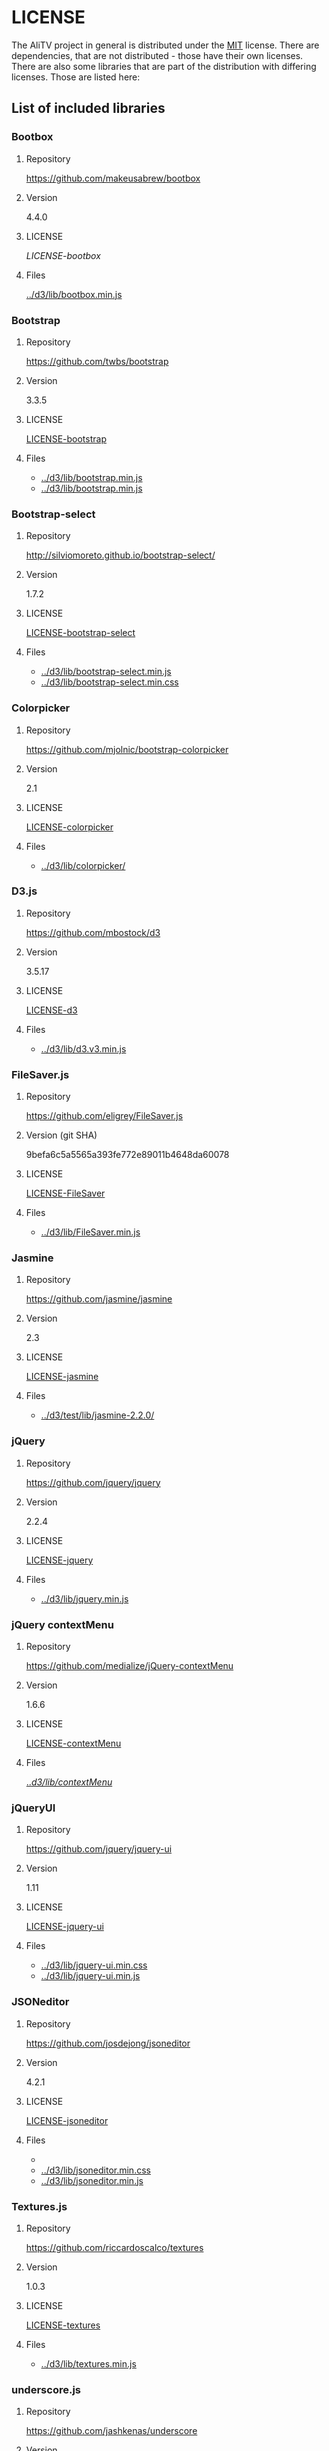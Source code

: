 * LICENSE
The AliTV project in general is distributed under the [[../LICENSE][MIT]] license.
There are dependencies, that are not distributed - those have their own licenses.
There are also some libraries that are part of the distribution with differing licenses.
Those are listed here:
** List of included libraries
*** Bootbox
**** Repository
[[https://github.com/makeusabrew/bootbox]]
**** Version
4.4.0
**** LICENSE
[[LICENSE-bootbox]]
**** Files
[[file:../d3/lib/bootbox.min.js][../d3/lib/bootbox.min.js]]
*** Bootstrap
**** Repository
https://github.com/twbs/bootstrap
**** Version
3.3.5
**** LICENSE
[[file:LICENSE-bootstrap][LICENSE-bootstrap]]
**** Files
 - [[../d3/lib/bootstrap.min.js]]
 - [[../d3/lib/bootstrap.min.js]]
*** Bootstrap-select
**** Repository
http://silviomoreto.github.io/bootstrap-select/
**** Version
1.7.2
**** LICENSE
[[file:LICENSE-bootstrap-select][LICENSE-bootstrap-select]]
**** Files
- [[../d3/lib/bootstrap-select.min.js]]
- [[../d3/lib/bootstrap-select.min.css]]
*** Colorpicker
**** Repository
[[https://github.com/mjolnic/bootstrap-colorpicker]]
**** Version
2.1
**** LICENSE
[[file:LICENSE-colorpicker][LICENSE-colorpicker]]
**** Files
 - [[../d3/lib/colorpicker/]]
*** D3.js
**** Repository
[[https://github.com/mbostock/d3]]
**** Version
3.5.17
**** LICENSE
[[file:LICENSE-d3][LICENSE-d3]]
**** Files
 - [[../d3/lib/d3.v3.min.js]]
*** FileSaver.js
**** Repository
[[https://github.com/eligrey/FileSaver.js]]
**** Version (git SHA)
9befa6c5a5565a393fe772e89011b4648da60078
**** LICENSE
[[file:LICENSE-FileSaver][LICENSE-FileSaver]]
**** Files
 - [[../d3/lib/FileSaver.min.js]]
*** Jasmine
**** Repository
[[https://github.com/jasmine/jasmine]]
**** Version
2.3
**** LICENSE
[[file:LICENSE-jasmine][LICENSE-jasmine]]
**** Files
 - [[../d3/test/lib/jasmine-2.2.0/]]
*** jQuery
**** Repository
[[https://github.com/jquery/jquery]]
**** Version
2.2.4
**** LICENSE
[[file:LICENSE-jquery][LICENSE-jquery]]
**** Files
 - [[../d3/lib/jquery.min.js]]
*** jQuery contextMenu
**** Repository
[[https://github.com/medialize/jQuery-contextMenu]]
**** Version
1.6.6
**** LICENSE
[[file:LICENSE-contextMenu][LICENSE-contextMenu]]
**** Files
[[file:../d3/lib/contextMenu/][../d3/lib/contextMenu/]]
*** jQueryUI
**** Repository
[[https://github.com/jquery/jquery-ui]]
**** Version
1.11
**** LICENSE
[[file:LICENSE-jquery-ui][LICENSE-jquery-ui]]
**** Files
 - [[../d3/lib/jquery-ui.min.css]]
 - [[../d3/lib/jquery-ui.min.js]]
*** JSONeditor
**** Repository
[[https://github.com/josdejong/jsoneditor]]
**** Version
4.2.1
**** LICENSE
[[file:LICENSE-jsoneditor][LICENSE-jsoneditor]]
**** Files
 - [[../d3/lib/img/jsoneditor-icons.png]]
 - [[../d3/lib/jsoneditor.min.css]]
 - [[../d3/lib/jsoneditor.min.js]]
*** Textures.js
**** Repository
[[https://github.com/riccardoscalco/textures]]
**** Version
1.0.3
**** LICENSE
[[file:LICENSE-textures][LICENSE-textures]]
**** Files
 - [[../d3/lib/textures.min.js]]
*** underscore.js
**** Repository
[[https://github.com/jashkenas/underscore]]
**** Version
1.8.3
**** LICENSE
[[file:LICENSE-underscorejs][LICENSE-underscorejs]]
**** Files
 - [[../d3/lib/underscore-min.js]]
*** d3-legend
**** Repository
[[https://github.com/susielu/d3-legend]]
**** Version
1.3.0
**** LICENSE
[[file:LICENSE-d3-legend][LICENSE-d3-legend]]
**** Files
 - [[../d3/lib/d3-legend.min.js]]
